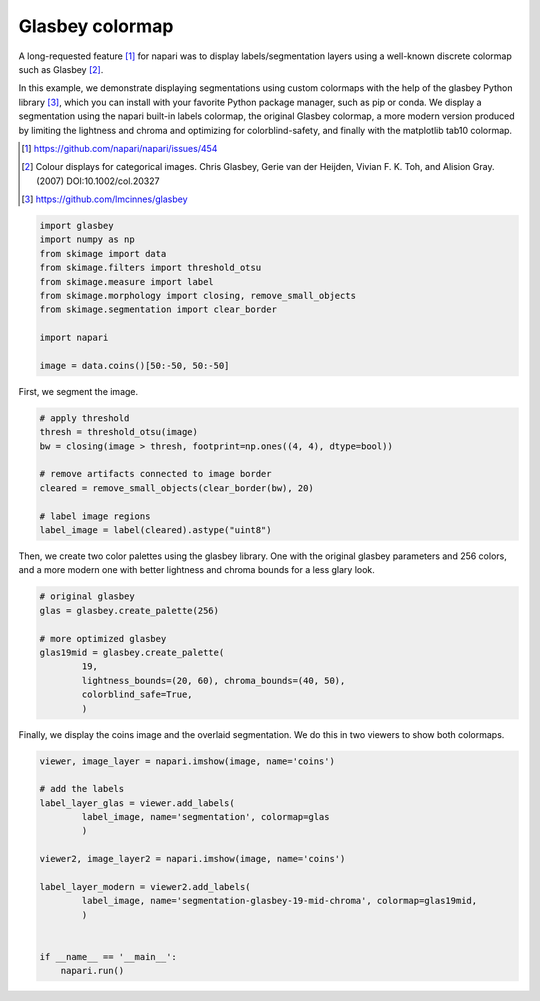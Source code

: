 
.. DO NOT EDIT.
.. THIS FILE WAS AUTOMATICALLY GENERATED BY SPHINX-GALLERY.
.. TO MAKE CHANGES, EDIT THE SOURCE PYTHON FILE:
.. "gallery/glasbey-colormap.py"
.. LINE NUMBERS ARE GIVEN BELOW.

.. only:: html

    .. note::
        :class: sphx-glr-download-link-note

        :ref:`Go to the end <sphx_glr_download_gallery_glasbey-colormap.py>`
        to download the full example as a Python script or as a
        Jupyter notebook.

.. rst-class:: sphx-glr-example-title

.. _sphx_glr_gallery_glasbey-colormap.py:


Glasbey colormap
================

A long-requested feature [1]_ for napari was to display labels/segmentation
layers using a well-known discrete colormap such as Glasbey [2]_.

In this example, we demonstrate displaying segmentations using custom colormaps
with the help of the glasbey Python library [3]_, which you can install with
your favorite Python package manager, such as pip or conda. We display a
segmentation using the napari built-in labels colormap, the original Glasbey
colormap, a more modern version produced by limiting the lightness and chroma
and optimizing for colorblind-safety, and finally with the matplotlib tab10
colormap.

.. [1] https://github.com/napari/napari/issues/454
.. [2] Colour displays for categorical images. Chris Glasbey, Gerie van der
       Heijden, Vivian F. K. Toh, and Alision Gray. (2007)
       DOI:10.1002/col.20327
.. [3] https://github.com/lmcinnes/glasbey

.. tags:: layers, visualization-basic

.. GENERATED FROM PYTHON SOURCE LINES 24-36

.. code-block:: Python

    import glasbey
    import numpy as np
    from skimage import data
    from skimage.filters import threshold_otsu
    from skimage.measure import label
    from skimage.morphology import closing, remove_small_objects
    from skimage.segmentation import clear_border

    import napari

    image = data.coins()[50:-50, 50:-50]








.. GENERATED FROM PYTHON SOURCE LINES 37-38

First, we segment the image.

.. GENERATED FROM PYTHON SOURCE LINES 38-49

.. code-block:: Python


    # apply threshold
    thresh = threshold_otsu(image)
    bw = closing(image > thresh, footprint=np.ones((4, 4), dtype=bool))

    # remove artifacts connected to image border
    cleared = remove_small_objects(clear_border(bw), 20)

    # label image regions
    label_image = label(cleared).astype("uint8")








.. GENERATED FROM PYTHON SOURCE LINES 50-53

Then, we create two color palettes using the glasbey library. One with the
original glasbey parameters and 256 colors, and a more modern one with better
lightness and chroma bounds for a less glary look.

.. GENERATED FROM PYTHON SOURCE LINES 53-64

.. code-block:: Python


    # original glasbey
    glas = glasbey.create_palette(256)

    # more optimized glasbey
    glas19mid = glasbey.create_palette(
            19,
            lightness_bounds=(20, 60), chroma_bounds=(40, 50),
            colorblind_safe=True,
            )








.. GENERATED FROM PYTHON SOURCE LINES 65-67

Finally, we display the coins image and the overlaid segmentation. We do this
in two viewers to show both colormaps.

.. GENERATED FROM PYTHON SOURCE LINES 67-84

.. code-block:: Python


    viewer, image_layer = napari.imshow(image, name='coins')

    # add the labels
    label_layer_glas = viewer.add_labels(
            label_image, name='segmentation', colormap=glas
            )

    viewer2, image_layer2 = napari.imshow(image, name='coins')

    label_layer_modern = viewer2.add_labels(
            label_image, name='segmentation-glasbey-19-mid-chroma', colormap=glas19mid,
            )


    if __name__ == '__main__':
        napari.run()



.. rst-class:: sphx-glr-horizontal


    *

      .. image-sg:: /gallery/images/sphx_glr_glasbey-colormap_001.png
          :alt: glasbey colormap
          :srcset: /gallery/images/sphx_glr_glasbey-colormap_001.png
          :class: sphx-glr-multi-img

    *

      .. image-sg:: /gallery/images/sphx_glr_glasbey-colormap_002.png
          :alt: glasbey colormap
          :srcset: /gallery/images/sphx_glr_glasbey-colormap_002.png
          :class: sphx-glr-multi-img






.. rst-class:: sphx-glr-timing

   **Total running time of the script:** (0 minutes 12.229 seconds)


.. _sphx_glr_download_gallery_glasbey-colormap.py:

.. only:: html

  .. container:: sphx-glr-footer sphx-glr-footer-example

    .. container:: sphx-glr-download sphx-glr-download-jupyter

      :download:`Download Jupyter notebook: glasbey-colormap.ipynb <glasbey-colormap.ipynb>`

    .. container:: sphx-glr-download sphx-glr-download-python

      :download:`Download Python source code: glasbey-colormap.py <glasbey-colormap.py>`

    .. container:: sphx-glr-download sphx-glr-download-zip

      :download:`Download zipped: glasbey-colormap.zip <glasbey-colormap.zip>`


.. only:: html

 .. rst-class:: sphx-glr-signature

    `Gallery generated by Sphinx-Gallery <https://sphinx-gallery.github.io>`_
